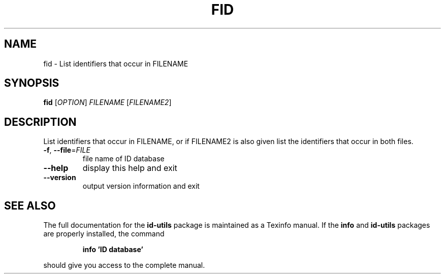 .\" DO NOT MODIFY THIS FILE!  It was generated by help2man 1.35.
.TH FID "1" "August 2005" "fid -" "User Commands"
.SH NAME
fid \- List identifiers that occur in FILENAME
.SH SYNOPSIS
.B fid
[\fIOPTION\fR] \fIFILENAME \fR[\fIFILENAME2\fR]
.SH DESCRIPTION
List identifiers that occur in FILENAME, or if FILENAME2 is
also given list the identifiers that occur in both files.
.TP
\fB\-f\fR, \fB\-\-file\fR=\fIFILE\fR
file name of ID database
.TP
\fB\-\-help\fR
display this help and exit
.TP
\fB\-\-version\fR
output version information and exit
.SH "SEE ALSO"
The full documentation for the
.B id-utils
package is maintained as a Texinfo manual.  If the
.B info
and
.B id-utils
packages are properly installed, the command
.IP
.B info 'ID database'
.PP
should give you access to the complete manual.
